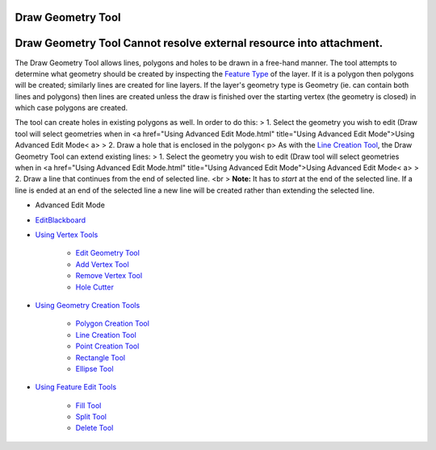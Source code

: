 


Draw Geometry Tool
~~~~~~~~~~~~~~~~~~



Draw Geometry Tool Cannot resolve external resource into attachment.
~~~~~~~~~~~~~~~~~~~~~~~~~~~~~~~~~~~~~~~~~~~~~~~~~~~~~~~~~~~~~~~~~~~~

The Draw Geometry Tool allows lines, polygons and holes to be drawn in
a free-hand manner. The tool attempts to determine what geometry
should be created by inspecting the `Feature Type`_ of the layer. If
it is a polygon then polygons will be created; similarly lines are
created for line layers. If the layer's geometry type is Geometry (ie.
can contain both lines and polygons) then lines are created unless the
draw is finished over the starting vertex (the geometry is closed) in
which case polygons are created.



The tool can create holes in existing polygons as well. In order to do
this:
> 1. Select the geometry you wish to edit (Draw tool will select
geometries when in <a href="Using Advanced Edit Mode.html"
title="Using Advanced Edit Mode">Using Advanced Edit Mode< a>
> 2. Draw a hole that is enclosed in the polygon< p>
As with the `Line Creation Tool`_, the Draw Geometry Tool can extend
existing lines:
> 1. Select the geometry you wish to edit (Draw tool will select
geometries when in <a href="Using Advanced Edit Mode.html"
title="Using Advanced Edit Mode">Using Advanced Edit Mode< a>
> 2. Draw a line that continues from the end of selected line. <br >
**Note:** It has to *start* at the end of the selected line. If a line
is ended at an end of the selected line a new line will be created
rather than extending the selected line.


+ Advanced Edit Mode
+ `EditBlackboard`_



+ `Using Vertex Tools`_

    + `Edit Geometry Tool`_
    + `Add Vertex Tool`_
    + `Remove Vertex Tool`_
    + `Hole Cutter`_

+ `Using Geometry Creation Tools`_

    + `Polygon Creation Tool`_
    + `Line Creation Tool`_
    + `Point Creation Tool`_
    + `Rectangle Tool`_
    + `Ellipse Tool`_

+ `Using Feature Edit Tools`_

    + `Fill Tool`_
    + `Split Tool`_
    + `Delete Tool`_




.. _Edit Geometry Tool: Edit Geometry Tool.html
.. _Ellipse Tool: Ellipse Tool.html
.. _Feature Type: Feature Type.html
.. _Rectangle Tool: Rectangle Tool.html
.. _Using Geometry Creation Tools: Using Geometry Creation Tools.html
.. _Hole Cutter: Hole Cutter.html
.. _Split Tool: Split Tool.html
.. _Add Vertex Tool: Add Vertex Tool.html
.. _Using Feature Edit Tools: Using Feature Edit Tools.html
.. _Remove Vertex Tool: Remove Vertex Tool.html
.. _EditBlackboard: EditBlackboard.html
.. _Delete Tool: Delete Tool.html
.. _Fill Tool: Fill Tool.html
.. _Polygon Creation Tool: Polygon Creation Tool.html
.. _Line Creation Tool: Line Creation Tool.html
.. _Point Creation Tool: Point Creation Tool.html
.. _Using Vertex Tools: Using Vertex Tools.html


